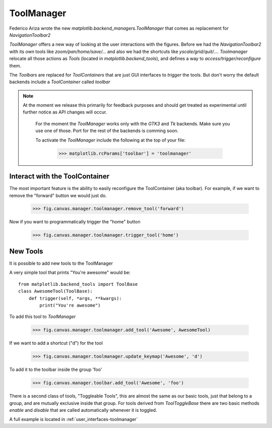 ToolManager
-----------

Federico Ariza wrote the new `matplotlib.backend_managers.ToolManager` that comes as replacement for `NavigationToolbar2`

`ToolManager` offers a new way of looking at the user interactions with the figures.
Before we had the `NavigationToolbar2` with its own tools like `zoom/pan/home/save/...` and also we had the shortcuts like
`yscale/grid/quit/....`
`Toolmanager` relocate all those actions as `Tools` (located in `matplotlib.backend_tools`), and defines a way to `access/trigger/reconfigure` them.

The `Toolbars` are replaced for `ToolContainers` that are just GUI interfaces to `trigger` the tools. But don't worry the default backends include a `ToolContainer` called `toolbar`


.. note::
    At the moment we release this primarily for feedback purposes and should
    get treated as experimental until further notice as API changes will occur.
	For the moment the `ToolManager` works only with the `GTK3` and `Tk` backends.
	Make sure you use one of those.
	Port for the rest of the backends is comming soon.
	
	To activate the `ToolManager` include the following at the top of your file:
	
	 >>> matplotlib.rcParams['toolbar'] = 'toolmanager'
	

Interact with the ToolContainer
```````````````````````````````

The most important feature is the ability to easily reconfigure the ToolContainer (aka toolbar).
For example, if we want to remove the "forward" button we would just do.

 >>> fig.canvas.manager.toolmanager.remove_tool('forward')

Now if you want to programmatically trigger the "home" button

 >>> fig.canvas.manager.toolmanager.trigger_tool('home')


New Tools
`````````

It is possible to add new tools to the ToolManager

A very simple tool that prints "You're awesome" would be::

    from matplotlib.backend_tools import ToolBase
    class AwesomeTool(ToolBase):
        def trigger(self, *args, **kwargs):
            print("You're awesome")


To add this tool to `ToolManager`

 >>> fig.canvas.manager.toolmanager.add_tool('Awesome', AwesomeTool)

If we want to add a shortcut ("d") for the tool

 >>> fig.canvas.manager.toolmanager.update_keymap('Awesome', 'd')


To add it to the toolbar inside the group 'foo'

 >>> fig.canvas.manager.toolbar.add_tool('Awesome', 'foo')


There is a second class of tools, "Toggleable Tools", this are almost the same as our basic tools, just that belong to a group, and are mutually exclusive inside that group.
For tools derived from `ToolToggleBase` there are two basic methods `enable` and `disable` that are called automatically whenever it is toggled.


A full example is located in :ref:`user_interfaces-toolmanager`
